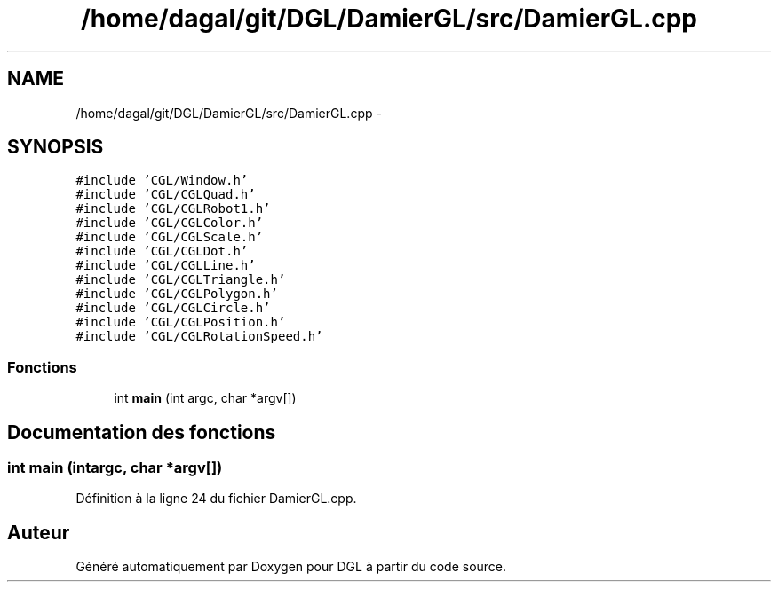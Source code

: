 .TH "/home/dagal/git/DGL/DamierGL/src/DamierGL.cpp" 3 "Lundi 14 Avril 2014" "Version 20140414" "DGL" \" -*- nroff -*-
.ad l
.nh
.SH NAME
/home/dagal/git/DGL/DamierGL/src/DamierGL.cpp \- 
.SH SYNOPSIS
.br
.PP
\fC#include 'CGL/Window\&.h'\fP
.br
\fC#include 'CGL/CGLQuad\&.h'\fP
.br
\fC#include 'CGL/CGLRobot1\&.h'\fP
.br
\fC#include 'CGL/CGLColor\&.h'\fP
.br
\fC#include 'CGL/CGLScale\&.h'\fP
.br
\fC#include 'CGL/CGLDot\&.h'\fP
.br
\fC#include 'CGL/CGLLine\&.h'\fP
.br
\fC#include 'CGL/CGLTriangle\&.h'\fP
.br
\fC#include 'CGL/CGLPolygon\&.h'\fP
.br
\fC#include 'CGL/CGLCircle\&.h'\fP
.br
\fC#include 'CGL/CGLPosition\&.h'\fP
.br
\fC#include 'CGL/CGLRotationSpeed\&.h'\fP
.br

.SS "Fonctions"

.in +1c
.ti -1c
.RI "int \fBmain\fP (int argc, char *argv[])"
.br
.in -1c
.SH "Documentation des fonctions"
.PP 
.SS "int main (intargc, char *argv[])"

.PP
Définition à la ligne 24 du fichier DamierGL\&.cpp\&.
.SH "Auteur"
.PP 
Généré automatiquement par Doxygen pour DGL à partir du code source\&.
